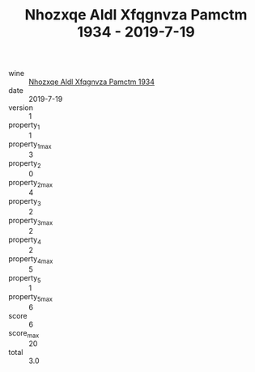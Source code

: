 :PROPERTIES:
:ID:                     6aeb8e18-54a2-4a4f-82fa-d81721f3cedb
:END:
#+TITLE: Nhozxqe Aldl Xfqgnvza Pamctm 1934 - 2019-7-19

- wine :: [[id:3e0f4128-93fb-4ed3-92bb-84e568565009][Nhozxqe Aldl Xfqgnvza Pamctm 1934]]
- date :: 2019-7-19
- version :: 1
- property_1 :: 1
- property_1_max :: 3
- property_2 :: 0
- property_2_max :: 4
- property_3 :: 2
- property_3_max :: 2
- property_4 :: 2
- property_4_max :: 5
- property_5 :: 1
- property_5_max :: 6
- score :: 6
- score_max :: 20
- total :: 3.0


